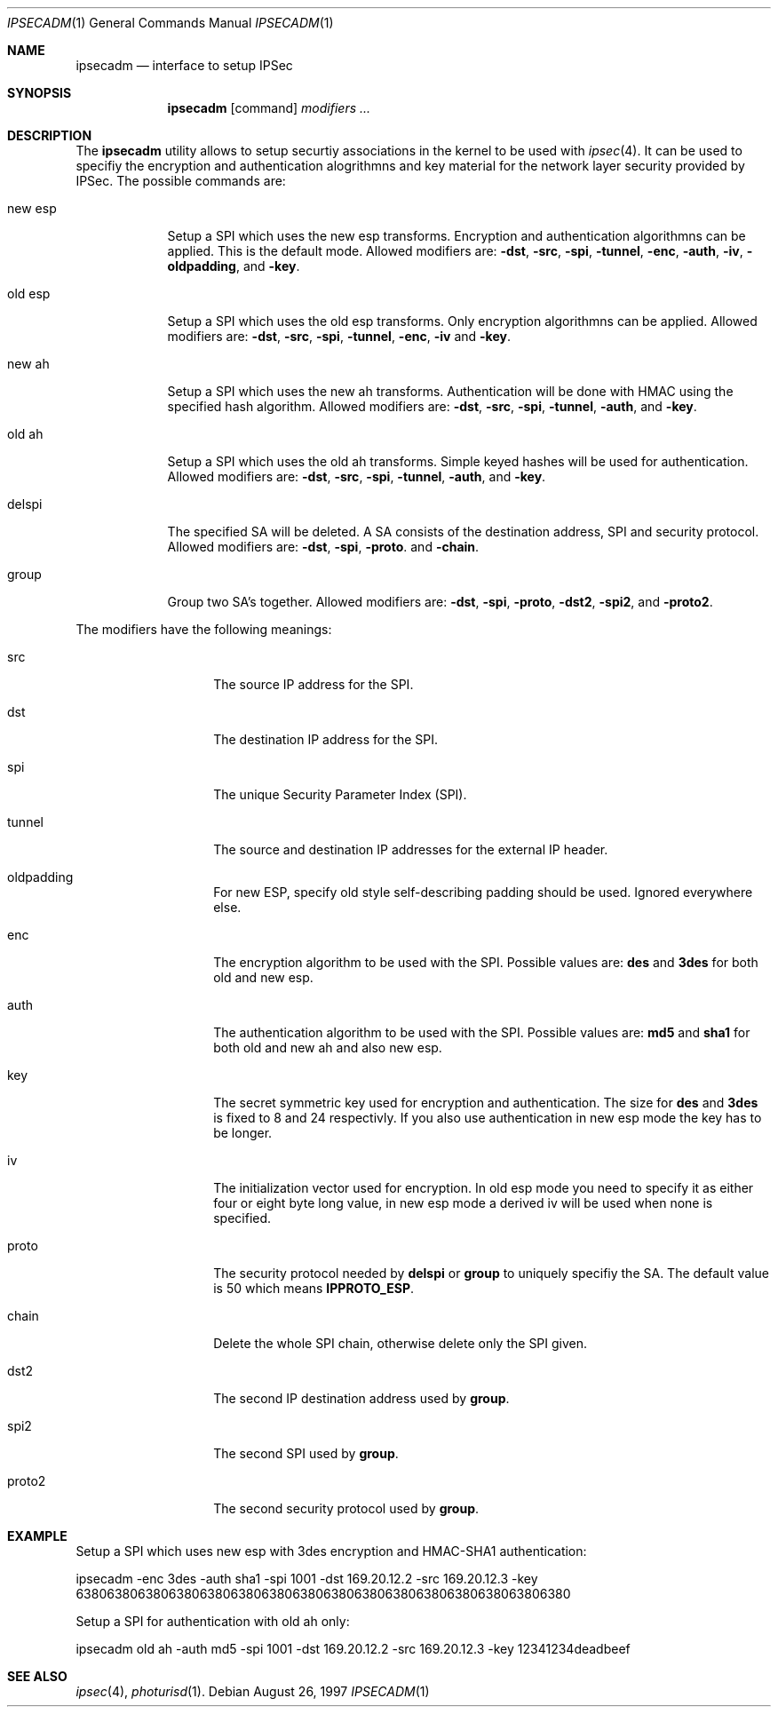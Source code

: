 .\" $OpenBSD: ipsecadm.1,v 1.2 1997/09/23 21:40:59 angelos Exp $
.\" Copyright 1997 Niels Provos <provos@physnet.uni-hamburg.de>
.\" All rights reserved.
.\"
.\" Redistribution and use in source and binary forms, with or without
.\" modification, are permitted provided that the following conditions
.\" are met:
.\" 1. Redistributions of source code must retain the above copyright
.\"    notice, this list of conditions and the following disclaimer.
.\" 2. Redistributions in binary form must reproduce the above copyright
.\"    notice, this list of conditions and the following disclaimer in the
.\"    documentation and/or other materials provided with the distribution.
.\" 3. All advertising materials mentioning features or use of this software
.\"    must display the following acknowledgement:
.\"      This product includes software developed by Niels Provos.
.\" 4. The name of the author may not be used to endorse or promote products
.\"    derived from this software without specific prior written permission.
.\"
.\" THIS SOFTWARE IS PROVIDED BY THE AUTHOR ``AS IS'' AND ANY EXPRESS OR
.\" IMPLIED WARRANTIES, INCLUDING, BUT NOT LIMITED TO, THE IMPLIED WARRANTIES
.\" OF MERCHANTABILITY AND FITNESS FOR A PARTICULAR PURPOSE ARE DISCLAIMED.
.\" IN NO EVENT SHALL THE AUTHOR BE LIABLE FOR ANY DIRECT, INDIRECT,
.\" INCIDENTAL, SPECIAL, EXEMPLARY, OR CONSEQUENTIAL DAMAGES (INCLUDING, BUT
.\" NOT LIMITED TO, PROCUREMENT OF SUBSTITUTE GOODS OR SERVICES; LOSS OF USE,
.\" DATA, OR PROFITS; OR BUSINESS INTERRUPTION) HOWEVER CAUSED AND ON ANY
.\" THEORY OF LIABILITY, WHETHER IN CONTRACT, STRICT LIABILITY, OR TORT
.\" (INCLUDING NEGLIGENCE OR OTHERWISE) ARISING IN ANY WAY OUT OF THE USE OF
.\" THIS SOFTWARE, EVEN IF ADVISED OF THE POSSIBILITY OF SUCH DAMAGE.
.\"
.\" Manual page, using -mandoc macros
.\"
.Dd August 26, 1997
.Dt IPSECADM 1
.Os
.Sh NAME
.Nm ipsecadm
.Nd interface to setup IPSec
.Sh SYNOPSIS
.Nm ipsecadm
.Op command
.Ar modifiers ...
.Sh DESCRIPTION
The
.Nm ipsecadm
utility allows to setup securtiy associations in the kernel
to be used with 
.Xr ipsec 4 .
It can be used to specifiy the encryption and authentication
alogrithmns and key material for the network layer security
provided by IPSec.
The possible commands are:
.Pp
.Bl -tag -width new_esp
.It new esp
Setup a SPI which uses the new esp transforms.
Encryption and authentication algorithmns can be applied. 
This is the default mode.
Allowed
modifiers are:
.Fl dst ,
.Fl src ,
.Fl spi ,
.Fl tunnel ,
.Fl enc ,
.Fl auth ,
.Fl iv ,
.Fl oldpadding ,
and
.Fl key .
.It old esp
Setup a SPI which uses the old esp transforms. Only
encryption algorithmns can be applied. Allowed modifiers are:
.Fl dst ,
.Fl src ,
.Fl spi ,
.Fl tunnel ,
.Fl enc ,
.Fl iv 
and
.Fl key .
.It new ah
Setup a SPI which uses the new ah transforms. Authentication
will be done with HMAC using the specified hash algorithm. Allowed modifiers
are:
.Fl dst ,
.Fl src ,
.Fl spi ,
.Fl tunnel ,
.Fl auth ,
and
.Fl key .
.It old ah
Setup a SPI which uses the old ah transforms. Simple keyed
hashes will be used for authentication. Allowed modifiers are:
.Fl dst ,
.Fl src ,
.Fl spi ,
.Fl tunnel ,
.Fl auth ,
and
.Fl key .
.It delspi
The specified SA will be deleted. A SA consists of the
destination address, SPI and security protocol. Allowed modifiers are:
.Fl dst ,
.Fl spi ,
.Fl proto .
and
.Fl chain .
.It group
Group two SA's together. Allowed modifiers are:
.Fl dst ,
.Fl spi ,
.Fl proto ,
.Fl dst2 ,
.Fl spi2 ,
and
.Fl proto2 .
.El
.Pp
The modifiers have the following meanings: 
.Bl -tag -width proto2 -offset indent
.It src
The source IP address for the SPI.
.It dst
The destination IP address for the SPI.
.It spi
The unique Security Parameter Index (SPI).
.It tunnel
The source and destination IP addresses for the external IP header.
.It oldpadding
For new ESP, specify old style self-describing padding should be used. Ignored everywhere else.
.It enc
The encryption algorithm to be used with the SPI. Possible values
are:
.Nm des
and
.Nm 3des
for both old and new esp.
.It auth
The authentication algorithm to be used with the SPI. Possible values
are:
.Nm md5
and
.Nm sha1
for both old and new ah and also new esp.
.It key
The secret symmetric key used for encryption and authentication. The size
for 
.Nm des
and
.Nm 3des
is fixed to 8 and 24 respectivly. If you also use authentication in new
esp mode the key has to be longer.
.It iv
The initialization vector used for encryption. In old esp mode you need
to specify it as either four or eight byte long value, in new esp mode
a derived iv will be used when none is specified.
.It proto
The security protocol needed by
.Nm delspi
or
.Nm group
to uniquely specifiy the SA. 
The default value is 50 which means
.Nm IPPROTO_ESP .
.It chain
Delete the whole SPI chain, otherwise delete only the SPI given.
.It dst2
The second IP destination address used by
.Nm group .
.It spi2
The second SPI used by
.Nm group .
.It proto2
The second security protocol used by
.Nm group .
.El
.Sh EXAMPLE
Setup a SPI which uses new esp with 3des encryption and HMAC-SHA1
authentication:
.Pp
ipsecadm -enc 3des -auth sha1 -spi 1001 -dst 169.20.12.2 -src 169.20.12.3
-key 6380638063806380638063806380638063806380638063806380638063806380
.Pp
Setup a SPI for authentication with old ah only:
.Pp
ipsecadm old ah -auth md5 -spi 1001 -dst 169.20.12.2 -src 169.20.12.3 
-key 12341234deadbeef
.Sh SEE ALSO
.Xr ipsec 4 ,
.Xr photurisd 1 .
